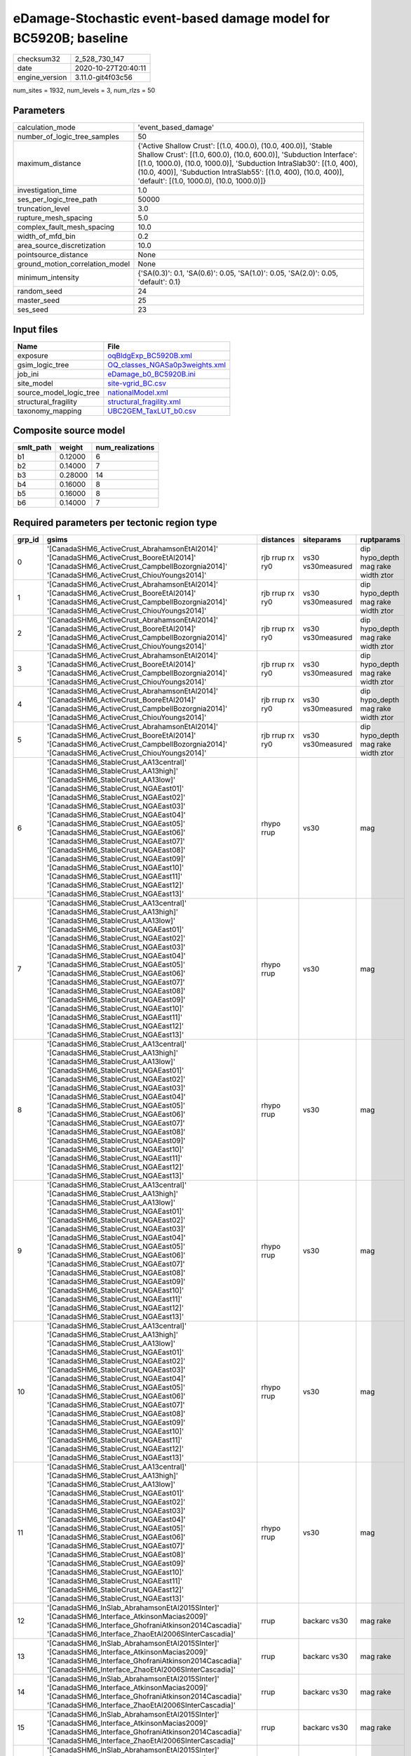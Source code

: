 eDamage-Stochastic event-based damage model for BC5920B; baseline
=================================================================

============== ===================
checksum32     2_528_730_147      
date           2020-10-27T20:40:11
engine_version 3.11.0-git4f03c56  
============== ===================

num_sites = 1932, num_levels = 3, num_rlzs = 50

Parameters
----------
=============================== =============================================================================================================================================================================================================================================================================================================================
calculation_mode                'event_based_damage'                                                                                                                                                                                                                                                                                                         
number_of_logic_tree_samples    50                                                                                                                                                                                                                                                                                                                           
maximum_distance                {'Active Shallow Crust': [(1.0, 400.0), (10.0, 400.0)], 'Stable Shallow Crust': [(1.0, 600.0), (10.0, 600.0)], 'Subduction Interface': [(1.0, 1000.0), (10.0, 1000.0)], 'Subduction IntraSlab30': [(1.0, 400), (10.0, 400)], 'Subduction IntraSlab55': [(1.0, 400), (10.0, 400)], 'default': [(1.0, 1000.0), (10.0, 1000.0)]}
investigation_time              1.0                                                                                                                                                                                                                                                                                                                          
ses_per_logic_tree_path         50000                                                                                                                                                                                                                                                                                                                        
truncation_level                3.0                                                                                                                                                                                                                                                                                                                          
rupture_mesh_spacing            5.0                                                                                                                                                                                                                                                                                                                          
complex_fault_mesh_spacing      10.0                                                                                                                                                                                                                                                                                                                         
width_of_mfd_bin                0.2                                                                                                                                                                                                                                                                                                                          
area_source_discretization      10.0                                                                                                                                                                                                                                                                                                                         
pointsource_distance            None                                                                                                                                                                                                                                                                                                                         
ground_motion_correlation_model None                                                                                                                                                                                                                                                                                                                         
minimum_intensity               {'SA(0.3)': 0.1, 'SA(0.6)': 0.05, 'SA(1.0)': 0.05, 'SA(2.0)': 0.05, 'default': 0.1}                                                                                                                                                                                                                                          
random_seed                     24                                                                                                                                                                                                                                                                                                                           
master_seed                     25                                                                                                                                                                                                                                                                                                                           
ses_seed                        23                                                                                                                                                                                                                                                                                                                           
=============================== =============================================================================================================================================================================================================================================================================================================================

Input files
-----------
======================= ==================================================================
Name                    File                                                              
======================= ==================================================================
exposure                `oqBldgExp_BC5920B.xml <oqBldgExp_BC5920B.xml>`_                  
gsim_logic_tree         `OQ_classes_NGASa0p3weights.xml <OQ_classes_NGASa0p3weights.xml>`_
job_ini                 `eDamage_b0_BC5920B.ini <eDamage_b0_BC5920B.ini>`_                
site_model              `site-vgrid_BC.csv <site-vgrid_BC.csv>`_                          
source_model_logic_tree `nationalModel.xml <nationalModel.xml>`_                          
structural_fragility    `structural_fragility.xml <structural_fragility.xml>`_            
taxonomy_mapping        `UBC2GEM_TaxLUT_b0.csv <UBC2GEM_TaxLUT_b0.csv>`_                  
======================= ==================================================================

Composite source model
----------------------
========= ======= ================
smlt_path weight  num_realizations
========= ======= ================
b1        0.12000 6               
b2        0.14000 7               
b3        0.28000 14              
b4        0.16000 8               
b5        0.16000 8               
b6        0.14000 7               
========= ======= ================

Required parameters per tectonic region type
--------------------------------------------
====== ============================================================================================================================================================================================================================================================================================================================================================================================================================================================================================================================================================================================================== =============== ================= ==================================
grp_id gsims                                                                                                                                                                                                                                                                                                                                                                                                                                                                                                                                                                                                          distances       siteparams        ruptparams                        
====== ============================================================================================================================================================================================================================================================================================================================================================================================================================================================================================================================================================================================================== =============== ================= ==================================
0      '[CanadaSHM6_ActiveCrust_AbrahamsonEtAl2014]' '[CanadaSHM6_ActiveCrust_BooreEtAl2014]' '[CanadaSHM6_ActiveCrust_CampbellBozorgnia2014]' '[CanadaSHM6_ActiveCrust_ChiouYoungs2014]'                                                                                                                                                                                                                                                                                                                                                                                                                             rjb rrup rx ry0 vs30 vs30measured dip hypo_depth mag rake width ztor
1      '[CanadaSHM6_ActiveCrust_AbrahamsonEtAl2014]' '[CanadaSHM6_ActiveCrust_BooreEtAl2014]' '[CanadaSHM6_ActiveCrust_CampbellBozorgnia2014]' '[CanadaSHM6_ActiveCrust_ChiouYoungs2014]'                                                                                                                                                                                                                                                                                                                                                                                                                             rjb rrup rx ry0 vs30 vs30measured dip hypo_depth mag rake width ztor
2      '[CanadaSHM6_ActiveCrust_AbrahamsonEtAl2014]' '[CanadaSHM6_ActiveCrust_BooreEtAl2014]' '[CanadaSHM6_ActiveCrust_CampbellBozorgnia2014]' '[CanadaSHM6_ActiveCrust_ChiouYoungs2014]'                                                                                                                                                                                                                                                                                                                                                                                                                             rjb rrup rx ry0 vs30 vs30measured dip hypo_depth mag rake width ztor
3      '[CanadaSHM6_ActiveCrust_AbrahamsonEtAl2014]' '[CanadaSHM6_ActiveCrust_BooreEtAl2014]' '[CanadaSHM6_ActiveCrust_CampbellBozorgnia2014]' '[CanadaSHM6_ActiveCrust_ChiouYoungs2014]'                                                                                                                                                                                                                                                                                                                                                                                                                             rjb rrup rx ry0 vs30 vs30measured dip hypo_depth mag rake width ztor
4      '[CanadaSHM6_ActiveCrust_AbrahamsonEtAl2014]' '[CanadaSHM6_ActiveCrust_BooreEtAl2014]' '[CanadaSHM6_ActiveCrust_CampbellBozorgnia2014]' '[CanadaSHM6_ActiveCrust_ChiouYoungs2014]'                                                                                                                                                                                                                                                                                                                                                                                                                             rjb rrup rx ry0 vs30 vs30measured dip hypo_depth mag rake width ztor
5      '[CanadaSHM6_ActiveCrust_AbrahamsonEtAl2014]' '[CanadaSHM6_ActiveCrust_BooreEtAl2014]' '[CanadaSHM6_ActiveCrust_CampbellBozorgnia2014]' '[CanadaSHM6_ActiveCrust_ChiouYoungs2014]'                                                                                                                                                                                                                                                                                                                                                                                                                             rjb rrup rx ry0 vs30 vs30measured dip hypo_depth mag rake width ztor
6      '[CanadaSHM6_StableCrust_AA13central]' '[CanadaSHM6_StableCrust_AA13high]' '[CanadaSHM6_StableCrust_AA13low]' '[CanadaSHM6_StableCrust_NGAEast01]' '[CanadaSHM6_StableCrust_NGAEast02]' '[CanadaSHM6_StableCrust_NGAEast03]' '[CanadaSHM6_StableCrust_NGAEast04]' '[CanadaSHM6_StableCrust_NGAEast05]' '[CanadaSHM6_StableCrust_NGAEast06]' '[CanadaSHM6_StableCrust_NGAEast07]' '[CanadaSHM6_StableCrust_NGAEast08]' '[CanadaSHM6_StableCrust_NGAEast09]' '[CanadaSHM6_StableCrust_NGAEast10]' '[CanadaSHM6_StableCrust_NGAEast11]' '[CanadaSHM6_StableCrust_NGAEast12]' '[CanadaSHM6_StableCrust_NGAEast13]' rhypo rrup      vs30              mag                               
7      '[CanadaSHM6_StableCrust_AA13central]' '[CanadaSHM6_StableCrust_AA13high]' '[CanadaSHM6_StableCrust_AA13low]' '[CanadaSHM6_StableCrust_NGAEast01]' '[CanadaSHM6_StableCrust_NGAEast02]' '[CanadaSHM6_StableCrust_NGAEast03]' '[CanadaSHM6_StableCrust_NGAEast04]' '[CanadaSHM6_StableCrust_NGAEast05]' '[CanadaSHM6_StableCrust_NGAEast06]' '[CanadaSHM6_StableCrust_NGAEast07]' '[CanadaSHM6_StableCrust_NGAEast08]' '[CanadaSHM6_StableCrust_NGAEast09]' '[CanadaSHM6_StableCrust_NGAEast10]' '[CanadaSHM6_StableCrust_NGAEast11]' '[CanadaSHM6_StableCrust_NGAEast12]' '[CanadaSHM6_StableCrust_NGAEast13]' rhypo rrup      vs30              mag                               
8      '[CanadaSHM6_StableCrust_AA13central]' '[CanadaSHM6_StableCrust_AA13high]' '[CanadaSHM6_StableCrust_AA13low]' '[CanadaSHM6_StableCrust_NGAEast01]' '[CanadaSHM6_StableCrust_NGAEast02]' '[CanadaSHM6_StableCrust_NGAEast03]' '[CanadaSHM6_StableCrust_NGAEast04]' '[CanadaSHM6_StableCrust_NGAEast05]' '[CanadaSHM6_StableCrust_NGAEast06]' '[CanadaSHM6_StableCrust_NGAEast07]' '[CanadaSHM6_StableCrust_NGAEast08]' '[CanadaSHM6_StableCrust_NGAEast09]' '[CanadaSHM6_StableCrust_NGAEast10]' '[CanadaSHM6_StableCrust_NGAEast11]' '[CanadaSHM6_StableCrust_NGAEast12]' '[CanadaSHM6_StableCrust_NGAEast13]' rhypo rrup      vs30              mag                               
9      '[CanadaSHM6_StableCrust_AA13central]' '[CanadaSHM6_StableCrust_AA13high]' '[CanadaSHM6_StableCrust_AA13low]' '[CanadaSHM6_StableCrust_NGAEast01]' '[CanadaSHM6_StableCrust_NGAEast02]' '[CanadaSHM6_StableCrust_NGAEast03]' '[CanadaSHM6_StableCrust_NGAEast04]' '[CanadaSHM6_StableCrust_NGAEast05]' '[CanadaSHM6_StableCrust_NGAEast06]' '[CanadaSHM6_StableCrust_NGAEast07]' '[CanadaSHM6_StableCrust_NGAEast08]' '[CanadaSHM6_StableCrust_NGAEast09]' '[CanadaSHM6_StableCrust_NGAEast10]' '[CanadaSHM6_StableCrust_NGAEast11]' '[CanadaSHM6_StableCrust_NGAEast12]' '[CanadaSHM6_StableCrust_NGAEast13]' rhypo rrup      vs30              mag                               
10     '[CanadaSHM6_StableCrust_AA13central]' '[CanadaSHM6_StableCrust_AA13high]' '[CanadaSHM6_StableCrust_AA13low]' '[CanadaSHM6_StableCrust_NGAEast01]' '[CanadaSHM6_StableCrust_NGAEast02]' '[CanadaSHM6_StableCrust_NGAEast03]' '[CanadaSHM6_StableCrust_NGAEast04]' '[CanadaSHM6_StableCrust_NGAEast05]' '[CanadaSHM6_StableCrust_NGAEast06]' '[CanadaSHM6_StableCrust_NGAEast07]' '[CanadaSHM6_StableCrust_NGAEast08]' '[CanadaSHM6_StableCrust_NGAEast09]' '[CanadaSHM6_StableCrust_NGAEast10]' '[CanadaSHM6_StableCrust_NGAEast11]' '[CanadaSHM6_StableCrust_NGAEast12]' '[CanadaSHM6_StableCrust_NGAEast13]' rhypo rrup      vs30              mag                               
11     '[CanadaSHM6_StableCrust_AA13central]' '[CanadaSHM6_StableCrust_AA13high]' '[CanadaSHM6_StableCrust_AA13low]' '[CanadaSHM6_StableCrust_NGAEast01]' '[CanadaSHM6_StableCrust_NGAEast02]' '[CanadaSHM6_StableCrust_NGAEast03]' '[CanadaSHM6_StableCrust_NGAEast04]' '[CanadaSHM6_StableCrust_NGAEast05]' '[CanadaSHM6_StableCrust_NGAEast06]' '[CanadaSHM6_StableCrust_NGAEast07]' '[CanadaSHM6_StableCrust_NGAEast08]' '[CanadaSHM6_StableCrust_NGAEast09]' '[CanadaSHM6_StableCrust_NGAEast10]' '[CanadaSHM6_StableCrust_NGAEast11]' '[CanadaSHM6_StableCrust_NGAEast12]' '[CanadaSHM6_StableCrust_NGAEast13]' rhypo rrup      vs30              mag                               
12     '[CanadaSHM6_InSlab_AbrahamsonEtAl2015SInter]' '[CanadaSHM6_Interface_AtkinsonMacias2009]' '[CanadaSHM6_Interface_GhofraniAtkinson2014Cascadia]' '[CanadaSHM6_Interface_ZhaoEtAl2006SInterCascadia]'                                                                                                                                                                                                                                                                                                                                                                                                           rrup            backarc vs30      mag rake                          
13     '[CanadaSHM6_InSlab_AbrahamsonEtAl2015SInter]' '[CanadaSHM6_Interface_AtkinsonMacias2009]' '[CanadaSHM6_Interface_GhofraniAtkinson2014Cascadia]' '[CanadaSHM6_Interface_ZhaoEtAl2006SInterCascadia]'                                                                                                                                                                                                                                                                                                                                                                                                           rrup            backarc vs30      mag rake                          
14     '[CanadaSHM6_InSlab_AbrahamsonEtAl2015SInter]' '[CanadaSHM6_Interface_AtkinsonMacias2009]' '[CanadaSHM6_Interface_GhofraniAtkinson2014Cascadia]' '[CanadaSHM6_Interface_ZhaoEtAl2006SInterCascadia]'                                                                                                                                                                                                                                                                                                                                                                                                           rrup            backarc vs30      mag rake                          
15     '[CanadaSHM6_InSlab_AbrahamsonEtAl2015SInter]' '[CanadaSHM6_Interface_AtkinsonMacias2009]' '[CanadaSHM6_Interface_GhofraniAtkinson2014Cascadia]' '[CanadaSHM6_Interface_ZhaoEtAl2006SInterCascadia]'                                                                                                                                                                                                                                                                                                                                                                                                           rrup            backarc vs30      mag rake                          
16     '[CanadaSHM6_InSlab_AbrahamsonEtAl2015SInter]' '[CanadaSHM6_Interface_AtkinsonMacias2009]' '[CanadaSHM6_Interface_GhofraniAtkinson2014Cascadia]' '[CanadaSHM6_Interface_ZhaoEtAl2006SInterCascadia]'                                                                                                                                                                                                                                                                                                                                                                                                           rrup            backarc vs30      mag rake                          
17     '[CanadaSHM6_InSlab_AbrahamsonEtAl2015SInter]' '[CanadaSHM6_Interface_AtkinsonMacias2009]' '[CanadaSHM6_Interface_GhofraniAtkinson2014Cascadia]' '[CanadaSHM6_Interface_ZhaoEtAl2006SInterCascadia]'                                                                                                                                                                                                                                                                                                                                                                                                           rrup            backarc vs30      mag rake                          
18     '[CanadaSHM6_InSlab_AbrahamsonEtAl2015SSlab30]' '[CanadaSHM6_InSlab_AtkinsonBoore2003SSlabCascadia30]' '[CanadaSHM6_InSlab_GarciaEtAl2005SSlab30]' '[CanadaSHM6_InSlab_ZhaoEtAl2006SSlabCascadia30]'                                                                                                                                                                                                                                                                                                                                                                                                           rhypo rrup      backarc vs30      hypo_depth mag                    
19     '[CanadaSHM6_InSlab_AbrahamsonEtAl2015SSlab30]' '[CanadaSHM6_InSlab_AtkinsonBoore2003SSlabCascadia30]' '[CanadaSHM6_InSlab_GarciaEtAl2005SSlab30]' '[CanadaSHM6_InSlab_ZhaoEtAl2006SSlabCascadia30]'                                                                                                                                                                                                                                                                                                                                                                                                           rhypo rrup      backarc vs30      hypo_depth mag                    
20     '[CanadaSHM6_InSlab_AbrahamsonEtAl2015SSlab30]' '[CanadaSHM6_InSlab_AtkinsonBoore2003SSlabCascadia30]' '[CanadaSHM6_InSlab_GarciaEtAl2005SSlab30]' '[CanadaSHM6_InSlab_ZhaoEtAl2006SSlabCascadia30]'                                                                                                                                                                                                                                                                                                                                                                                                           rhypo rrup      backarc vs30      hypo_depth mag                    
21     '[CanadaSHM6_InSlab_AbrahamsonEtAl2015SSlab30]' '[CanadaSHM6_InSlab_AtkinsonBoore2003SSlabCascadia30]' '[CanadaSHM6_InSlab_GarciaEtAl2005SSlab30]' '[CanadaSHM6_InSlab_ZhaoEtAl2006SSlabCascadia30]'                                                                                                                                                                                                                                                                                                                                                                                                           rhypo rrup      backarc vs30      hypo_depth mag                    
22     '[CanadaSHM6_InSlab_AbrahamsonEtAl2015SSlab30]' '[CanadaSHM6_InSlab_AtkinsonBoore2003SSlabCascadia30]' '[CanadaSHM6_InSlab_GarciaEtAl2005SSlab30]' '[CanadaSHM6_InSlab_ZhaoEtAl2006SSlabCascadia30]'                                                                                                                                                                                                                                                                                                                                                                                                           rhypo rrup      backarc vs30      hypo_depth mag                    
23     '[CanadaSHM6_InSlab_AbrahamsonEtAl2015SSlab30]' '[CanadaSHM6_InSlab_AtkinsonBoore2003SSlabCascadia30]' '[CanadaSHM6_InSlab_GarciaEtAl2005SSlab30]' '[CanadaSHM6_InSlab_ZhaoEtAl2006SSlabCascadia30]'                                                                                                                                                                                                                                                                                                                                                                                                           rhypo rrup      backarc vs30      hypo_depth mag                    
24     '[CanadaSHM6_InSlab_AbrahamsonEtAl2015SSlab55]' '[CanadaSHM6_InSlab_AtkinsonBoore2003SSlabCascadia55]' '[CanadaSHM6_InSlab_GarciaEtAl2005SSlab55]' '[CanadaSHM6_InSlab_ZhaoEtAl2006SSlabCascadia55]'                                                                                                                                                                                                                                                                                                                                                                                                           rhypo rrup      backarc vs30      hypo_depth mag                    
25     '[CanadaSHM6_InSlab_AbrahamsonEtAl2015SSlab55]' '[CanadaSHM6_InSlab_AtkinsonBoore2003SSlabCascadia55]' '[CanadaSHM6_InSlab_GarciaEtAl2005SSlab55]' '[CanadaSHM6_InSlab_ZhaoEtAl2006SSlabCascadia55]'                                                                                                                                                                                                                                                                                                                                                                                                           rhypo rrup      backarc vs30      hypo_depth mag                    
26     '[CanadaSHM6_InSlab_AbrahamsonEtAl2015SSlab55]' '[CanadaSHM6_InSlab_AtkinsonBoore2003SSlabCascadia55]' '[CanadaSHM6_InSlab_GarciaEtAl2005SSlab55]' '[CanadaSHM6_InSlab_ZhaoEtAl2006SSlabCascadia55]'                                                                                                                                                                                                                                                                                                                                                                                                           rhypo rrup      backarc vs30      hypo_depth mag                    
27     '[CanadaSHM6_InSlab_AbrahamsonEtAl2015SSlab55]' '[CanadaSHM6_InSlab_AtkinsonBoore2003SSlabCascadia55]' '[CanadaSHM6_InSlab_GarciaEtAl2005SSlab55]' '[CanadaSHM6_InSlab_ZhaoEtAl2006SSlabCascadia55]'                                                                                                                                                                                                                                                                                                                                                                                                           rhypo rrup      backarc vs30      hypo_depth mag                    
28     '[CanadaSHM6_InSlab_AbrahamsonEtAl2015SSlab55]' '[CanadaSHM6_InSlab_AtkinsonBoore2003SSlabCascadia55]' '[CanadaSHM6_InSlab_GarciaEtAl2005SSlab55]' '[CanadaSHM6_InSlab_ZhaoEtAl2006SSlabCascadia55]'                                                                                                                                                                                                                                                                                                                                                                                                           rhypo rrup      backarc vs30      hypo_depth mag                    
29     '[CanadaSHM6_InSlab_AbrahamsonEtAl2015SSlab55]' '[CanadaSHM6_InSlab_AtkinsonBoore2003SSlabCascadia55]' '[CanadaSHM6_InSlab_GarciaEtAl2005SSlab55]' '[CanadaSHM6_InSlab_ZhaoEtAl2006SSlabCascadia55]'                                                                                                                                                                                                                                                                                                                                                                                                           rhypo rrup      backarc vs30      hypo_depth mag                    
====== ============================================================================================================================================================================================================================================================================================================================================================================================================================================================================================================================================================================================================== =============== ================= ==================================

Exposure model
--------------
=========== ======
#assets     22_209
#taxonomies 788   
=========== ======

============= ======= ======= === === ========= ==========
taxonomy      mean    stddev  min max num_sites num_assets
RES3A-W1-LC   1.59916 0.49913 1   3   474       758       
RES1-W1-LC    1.67769 0.59005 1   4   1_421     2_384     
RES1-W1-MC    1.68892 0.77178 1   5   1_318     2_226     
COM3-C3L-LC   1.00000 0.0     1   1   178       178       
RES1-W4-MC    1.44332 0.49706 1   2   891       1_286     
COM4-S1L-PC   1.00000 0.0     1   1   46        46        
COM7-W3-LC    1.00000 0.0     1   1   6         6         
RES3A-W4-LC   1.00000 0.0     1   1   157       157       
RES1-URML-PC  1.00403 0.06350 1   2   248       249       
RES1-W4-LC    1.00000 0.0     1   1   660       660       
IND6-C2M-LC   1.00000 NaN     1   1   1         1         
IND6-C3M-LC   1.00000 0.0     1   1   14        14        
COM4-RM2L-LC  1.00000 0.0     1   1   3         3         
COM4-S5L-LC   1.00000 0.0     1   1   153       153       
COM7-RM2L-LC  1.00000 0.0     1   1   2         2         
COM7-W3-MC    1.00000 0.0     1   1   18        18        
RES3A-W1-MC   1.49896 0.57418 1   3   481       721       
RES3A-W4-PC   1.00000 0.0     1   1   206       206       
RES1-W4-PC    1.03089 0.17313 1   2   874       901       
IND6-RM1L-LC  1.00000 0.0     1   1   16        16        
COM4-RM1L-LC  1.00000 0.0     1   1   115       115       
RES1-URML-LC  1.00000 0.0     1   1   367       367       
RES3B-URML-LC 1.00000 0.0     1   1   102       102       
COM4-RM1L-MC  1.21402 0.41090 1   2   271       329       
EDU1-W2-PC    1.00000 0.0     1   1   50        50        
IND6-C3L-LC   1.00000 0.0     1   1   54        54        
EDU1-C3L-LC   1.00000 0.0     1   1   4         4         
COM3-C3L-PC   1.00917 0.09578 1   2   109       110       
RES3C-RM1L-PC 1.00000 0.0     1   1   46        46        
RES3A-W4-MC   1.28182 0.45091 1   2   220       282       
COM4-S4L-PC   1.00000 0.0     1   1   45        45        
RES3A-W2-PC   1.00000 0.0     1   1   44        44        
IND6-S1L-LC   1.00000 0.0     1   1   6         6         
IND6-S1L-PC   1.00000 0.0     1   1   9         9         
IND1-C3L-PC   1.00000 0.0     1   1   11        11        
REL1-W2-LC    1.00000 0.0     1   1   33        33        
COM3-C2L-LC   1.00000 0.0     1   1   36        36        
COM4-C1L-MC   1.04918 0.21804 1   2   61        64        
COM4-C2L-LC   1.00000 0.0     1   1   24        24        
IND1-C2L-MC   1.06452 0.24973 1   2   31        33        
COM2-PC2L-LC  1.00000 0.0     1   1   13        13        
IND1-W3-PC    1.03448 0.18570 1   2   29        30        
COM2-URML-PC  1.00000 0.0     1   1   3         3         
COM4-C1L-LC   1.00000 0.0     1   1   42        42        
COM4-C2L-PC   1.00000 0.0     1   1   38        38        
COM2-PC1-LC   1.00000 0.0     1   1   29        29        
RES3A-URML-LC 1.00000 0.0     1   1   78        78        
RES3C-URML-LC 1.00000 0.0     1   1   28        28        
RES3C-W2-MC   1.27885 0.45060 1   2   104       133       
RES3B-W1-LC   1.09756 0.30041 1   2   41        45        
RES3B-W2-MC   1.28000 0.45126 1   2   100       128       
IND4-C2L-MC   1.00000 0.0     1   1   6         6         
COM4-C1L-PC   1.00000 0.0     1   1   37        37        
RES3A-W2-LC   1.00000 0.0     1   1   33        33        
COM3-RM2L-PC  1.00000 0.0     1   1   5         5         
RES3C-W4-MC   1.25316 0.43760 1   2   79        99        
RES3B-W2-LC   1.00000 0.0     1   1   51        51        
COM4-C3L-LC   1.00000 0.0     1   1   38        38        
COM4-RM1L-PC  1.01036 0.10153 1   2   193       195       
RES3B-RM1L-MC 1.00000 0.0     1   1   31        31        
IND4-RM1L-MC  1.00000 0.0     1   1   4         4         
COM4-PC1-PC   1.00000 0.0     1   1   28        28        
IND1-RM1L-MC  1.06452 0.24973 1   2   31        33        
RES3C-W4-LC   1.00000 0.0     1   1   40        40        
RES3B-W2-PC   1.00000 0.0     1   1   48        48        
IND6-URML-PC  1.00000 0.0     1   1   5         5         
AGR1-W3-PC    1.00000 0.0     1   1   50        50        
COM3-C3M-PC   1.00000 0.0     1   1   6         6         
COM3-RM1L-LC  1.00000 0.0     1   1   43        43        
RES3C-RM1L-LC 1.00000 0.0     1   1   56        56        
RES3C-RM1L-MC 1.23596 0.42700 1   2   89        110       
RES3C-W1-MC   1.17188 0.38025 1   2   64        75        
RES3C-W4-PC   1.00000 0.0     1   1   34        34        
COM2-S1L-LC   1.00000 0.0     1   1   28        28        
IND2-S1L-MC   1.00000 0.0     1   1   8         8         
COM4-S1L-MC   1.01818 0.13484 1   2   55        56        
RES3D-W2-MC   1.69903 0.71174 1   4   103       175       
IND2-URML-LC  1.00000 0.0     1   1   7         7         
COM4-URML-LC  1.00000 0.0     1   1   60        60        
COM3-URML-LC  1.00000 0.0     1   1   141       141       
RES3C-W1-LC   1.20690 0.40862 1   2   58        70        
COM4-S2L-LC   1.00000 0.0     1   1   28        28        
COM1-RM1L-PC  1.01111 0.10541 1   2   90        91        
RES3D-RM1L-PC 1.00000 0.0     1   1   32        32        
AGR1-W3-MC    1.07692 0.26995 1   2   39        42        
COM2-S3-LC    1.00000 0.0     1   1   5         5         
RES3B-URML-PC 1.00000 0.0     1   1   40        40        
RES3C-W2-PC   1.00000 0.0     1   1   60        60        
COM1-RM1L-LC  1.00000 0.0     1   1   46        46        
COM4-W3-MC    1.06618 0.24951 1   2   136       145       
COM2-S3-MC    1.00000 0.0     1   1   14        14        
RES3A-URML-PC 1.00000 0.0     1   1   26        26        
COM1-RM1L-MC  1.13830 0.34706 1   2   94        107       
RES3A-W2-MC   1.09639 0.29691 1   2   83        91        
EDU1-S4L-MC   1.00000 0.0     1   1   3         3         
EDU1-W2-LC    1.00000 0.0     1   1   24        24        
COM4-W3-LC    1.00000 0.0     1   1   69        69        
COM7-RM1L-PC  1.00000 0.0     1   1   13        13        
COM1-S4L-MC   1.08824 0.28790 1   2   34        37        
EDU1-S5L-PC   1.00000 0.0     1   1   2         2         
RES3D-URML-LC 1.00000 0.0     1   1   7         7         
COM3-URML-PC  1.00000 0.0     1   1   77        77        
COM4-S2L-PC   1.00000 0.0     1   1   40        40        
RES1-W1-PC    1.00000 0.0     1   1   88        88        
COM4-W3-PC    1.00000 0.0     1   1   107       107       
IND6-C3L-PC   1.00000 0.0     1   1   27        27        
COM3-RM1L-PC  1.01124 0.10600 1   2   89        90        
COM3-W3-PC    1.00000 0.0     1   1   66        66        
RES3D-W2-PC   1.00000 0.0     1   1   83        83        
RES3E-W2-PC   1.00000 0.0     1   1   38        38        
COM3-S4L-PC   1.00000 0.0     1   1   9         9         
RES3D-W4-PC   1.00000 0.0     1   1   52        52        
RES3D-W2-LC   1.43158 0.64664 1   3   95        136       
COM2-S2L-LC   1.00000 0.0     1   1   23        23        
COM2-PC2L-PC  1.00000 0.0     1   1   14        14        
COM2-S2L-PC   1.00000 0.0     1   1   24        24        
COM2-W3-MC    1.16667 0.38925 1   2   12        14        
IND6-RM1L-MC  1.10606 0.31027 1   2   66        73        
COM2-C2L-MC   1.03125 0.17678 1   2   32        33        
COM2-S1L-MC   1.10169 0.30484 1   2   59        65        
COM3-C2L-MC   1.09890 0.30018 1   2   91        100       
COM3-RM1L-MC  1.10227 0.30474 1   2   88        97        
COM4-S1M-LC   1.00000 0.0     1   1   9         9         
COM3-W3-MC    1.07576 0.26664 1   2   66        71        
COM3-C2L-PC   1.01408 0.11868 1   2   71        72        
COM1-S1L-MC   1.00000 0.0     1   1   7         7         
COM1-S5L-PC   1.00000 0.0     1   1   30        30        
COM1-URML-LC  1.00000 0.0     1   1   40        40        
COM1-W3-MC    1.03774 0.19238 1   2   53        55        
RES3D-C1L-LC  1.00000 0.0     1   1   3         3         
RES3E-MH-MC   1.00000 0.0     1   1   3         3         
RES3F-W2-MC   1.22500 0.47972 1   3   40        49        
COM4-MH-MC    1.00000 0.0     1   1   4         4         
COM4-PC1-LC   1.00000 0.0     1   1   26        26        
COM4-S4L-LC   1.00000 0.0     1   1   17        17        
COM4-S5L-PC   1.00000 0.0     1   1   82        82        
COM7-URML-LC  1.00000 0.0     1   1   19        19        
IND6-C2L-PC   1.00000 0.0     1   1   16        16        
EDU1-PC1-MC   1.00000 0.0     1   1   2         2         
REL1-W2-MC    1.09091 0.28968 1   2   66        72        
COM1-S4L-PC   1.00000 0.0     1   1   40        40        
RES3E-C3M-PC  1.00000 NaN     1   1   1         1         
RES3E-W2-MC   1.23810 0.43108 1   2   42        52        
COM1-RM1M-MC  1.00000 0.0     1   1   9         9         
COM1-S5L-LC   1.00000 0.0     1   1   52        52        
COM1-URML-PC  1.00000 0.0     1   1   21        21        
COM1-W3-PC    1.00000 0.0     1   1   39        39        
RES3D-RM1L-MC 1.05714 0.23550 1   2   35        37        
RES3D-W4-LC   1.00000 0.0     1   1   46        46        
RES4-W3-LC    1.06250 0.24593 1   2   32        34        
COM4-RM2L-MC  1.14286 0.37796 1   2   7         8         
COM4-S3-LC    1.00000 0.0     1   1   13        13        
COM7-S3-LC    1.00000 NaN     1   1   1         1         
COM7-W3-PC    1.00000 0.0     1   1   9         9         
IND2-RM1L-MC  1.00000 0.0     1   1   22        22        
REL1-W2-PC    1.00000 0.0     1   1   62        62        
RES4-URMM-LC  1.00000 0.0     1   1   8         8         
RES3F-URMM-LC 1.00000 0.0     1   1   11        11        
COM4-C2M-MC   1.00000 0.0     1   1   17        17        
COM4-S2L-MC   1.04651 0.21308 1   2   43        45        
COM4-URMM-LC  1.00000 0.0     1   1   13        13        
COM7-RM1L-MC  1.21053 0.41885 1   2   19        23        
COM5-S4L-PC   1.00000 0.0     1   1   3         3         
COM2-W3-PC    1.00000 0.0     1   1   28        28        
COM1-PC2L-PC  1.00000 0.0     1   1   5         5         
COM3-W3-LC    1.00000 0.0     1   1   46        46        
COM2-W3-LC    1.00000 0.0     1   1   13        13        
COM1-S1M-PC   1.00000 NaN     1   1   1         1         
COM1-S2L-LC   1.00000 0.0     1   1   3         3         
RES3D-C1M-PC  1.00000 0.0     1   1   4         4         
RES3D-C3L-LC  1.00000 0.0     1   1   2         2         
RES3D-C3L-PC  1.00000 0.0     1   1   4         4         
RES3D-W4-MC   1.19718 0.40070 1   2   71        85        
COM4-C2H-PC   1.00000 0.0     1   1   12        12        
COM4-C2M-LC   1.00000 0.0     1   1   10        10        
COM4-S1L-LC   1.00000 0.0     1   1   28        28        
COM4-S4L-MC   1.05882 0.23764 1   2   51        54        
IND1-S1L-PC   1.00000 0.0     1   1   3         3         
IND1-W3-LC    1.00000 0.0     1   1   10        10        
REL1-C3L-LC   1.00000 0.0     1   1   16        16        
RES3E-W2-LC   1.14634 0.35784 1   2   41        47        
RES3D-RM1L-LC 1.00000 0.0     1   1   18        18        
COM1-C2L-LC   1.00000 0.0     1   1   17        17        
RES3B-W1-MC   1.17460 0.38268 1   2   63        74        
RES3D-S4L-LC  1.00000 0.0     1   1   5         5         
RES3B-W4-LC   1.00000 0.0     1   1   27        27        
RES3C-S5L-PC  1.00000 NaN     1   1   1         1         
RES3C-URMM-PC 1.00000 0.0     1   1   4         4         
RES3F-W2-PC   1.00000 0.0     1   1   31        31        
RES3B-RM1L-PC 1.05882 0.24254 1   2   17        18        
RES3C-W2-LC   1.00000 0.0     1   1   47        47        
RES3D-C2L-LC  1.00000 0.0     1   1   5         5         
IND2-W3-PC    1.00000 0.0     1   1   5         5         
RES3F-C1H-LC  1.00000 NaN     1   1   1         1         
RES3F-W2-LC   1.19355 0.40161 1   2   31        37        
RES3E-RM1L-PC 1.00000 0.0     1   1   2         2         
RES3E-W4-MC   1.00000 0.0     1   1   13        13        
COM7-S4L-MC   1.00000 0.0     1   1   10        10        
RES3D-C2L-PC  1.00000 0.0     1   1   4         4         
RES3F-C2H-LC  1.00000 0.0     1   1   8         8         
RES3F-URMM-PC 1.00000 0.0     1   1   6         6         
RES3F-W4-LC   1.00000 0.0     1   1   5         5         
COM7-S5L-LC   1.00000 0.0     1   1   13        13        
RES3F-C1M-LC  1.00000 0.0     1   1   2         2         
RES3D-URMM-LC 1.00000 0.0     1   1   9         9         
COM4-PC1-MC   1.14583 0.35667 1   2   48        55        
COM2-C3M-LC   1.00000 0.0     1   1   12        12        
COM2-PC2L-MC  1.09524 0.30079 1   2   21        23        
COM1-C3M-LC   1.00000 0.0     1   1   8         8         
COM1-PC2L-MC  1.00000 0.0     1   1   9         9         
COM1-RM2L-LC  1.00000 0.0     1   1   3         3         
RES3D-S4M-PC  1.00000 0.0     1   1   2         2         
RES4-C2M-PC   1.00000 0.0     1   1   3         3         
COM3-PC1-MC   1.00000 0.0     1   1   4         4         
COM3-S4L-LC   1.00000 0.0     1   1   6         6         
COM2-C2L-LC   1.00000 0.0     1   1   12        12        
COM2-C3H-LC   1.00000 0.0     1   1   9         9         
COM2-PC1-MC   1.12821 0.33869 1   2   39        44        
COM2-S4L-LC   1.00000 NaN     1   1   1         1         
COM1-C2L-PC   1.00000 0.0     1   1   28        28        
COM1-PC1-MC   1.10526 0.31530 1   2   19        21        
RES3B-W4-PC   1.07407 0.26688 1   2   27        29        
GOV1-C2L-MC   1.00000 0.0     1   1   6         6         
GOV1-RM1L-MC  1.08333 0.28868 1   2   12        13        
IND2-PC1-PC   1.00000 0.0     1   1   9         9         
REL1-RM1L-LC  1.00000 0.0     1   1   14        14        
IND6-C2L-MC   1.03448 0.18570 1   2   29        30        
IND3-C2L-PC   1.00000 0.0     1   1   14        14        
REL1-URML-LC  1.00000 0.0     1   1   8         8         
COM3-RM1M-MC  1.00000 0.0     1   1   8         8         
COM2-S1L-PC   1.00000 0.0     1   1   42        42        
COM2-S2L-MC   1.05263 0.22942 1   2   19        20        
COM1-C3L-LC   1.00000 0.0     1   1   41        41        
RES3B-W4-MC   1.16364 0.37335 1   2   55        64        
GOV1-C3L-LC   1.00000 0.0     1   1   12        12        
COM4-C1M-PC   1.00000 0.0     1   1   4         4         
IND2-S2L-MC   1.00000 0.0     1   1   7         7         
IND1-URML-LC  1.00000 0.0     1   1   15        15        
IND2-PC1-MC   1.00000 0.0     1   1   15        15        
COM4-C2L-MC   1.04082 0.19991 1   2   49        51        
RES3F-S4M-LC  1.00000 NaN     1   1   1         1         
COM1-S2L-MC   1.00000 0.0     1   1   10        10        
IND1-W3-MC    1.06452 0.24973 1   2   31        33        
COM4-PC2L-PC  1.00000 0.0     1   1   5         5         
RES3A-RM1L-PC 1.00000 0.0     1   1   6         6         
IND6-C2L-LC   1.00000 0.0     1   1   14        14        
EDU1-C2L-LC   1.00000 0.0     1   1   2         2         
COM2-C2L-PC   1.00000 0.0     1   1   23        23        
RES3E-S4L-PC  1.00000 NaN     1   1   1         1         
COM1-MH-PC    1.00000 NaN     1   1   1         1         
COM6-W3-PC    1.00000 0.0     1   1   2         2         
RES6-W3-LC    1.14286 0.37796 1   2   7         8         
RES3D-S1L-PC  1.00000 NaN     1   1   1         1         
RES3F-C2H-MC  1.09091 0.30151 1   2   11        12        
REL1-RM1L-PC  1.00000 0.0     1   1   28        28        
COM4-MH-LC    1.00000 0.0     1   1   3         3         
COM1-S2L-PC   1.00000 0.0     1   1   6         6         
RES3D-URML-PC 1.00000 0.0     1   1   7         7         
COM2-URML-LC  1.00000 0.0     1   1   6         6         
COM4-PC2L-MC  1.00000 0.0     1   1   11        11        
RES3E-C2H-LC  1.00000 0.0     1   1   2         2         
RES3F-RM1M-MC 1.00000 NaN     1   1   1         1         
RES3E-S2H-MC  1.00000 NaN     1   1   1         1         
RES3D-C1M-LC  1.00000 0.0     1   1   3         3         
RES3D-C2M-LC  1.00000 0.0     1   1   5         5         
COM1-W3-LC    1.00000 0.0     1   1   24        24        
RES3E-C2M-MC  1.00000 0.0     1   1   4         4         
RES3C-C2L-MC  1.00000 0.0     1   1   13        13        
RES3C-C2M-MC  1.00000 0.0     1   1   6         6         
RES3C-URMM-LC 1.00000 0.0     1   1   12        12        
RES3D-C2L-MC  1.00000 0.0     1   1   7         7         
COM2-PC1-PC   1.00000 0.0     1   1   35        35        
EDU1-W2-MC    1.10000 0.30305 1   2   50        55        
COM1-S1L-PC   1.10000 0.31623 1   2   10        11        
COM1-URMM-LC  1.00000 NaN     1   1   1         1         
RES3F-C2M-LC  1.00000 0.0     1   1   5         5         
RES3D-C1M-MC  1.00000 0.0     1   1   2         2         
COM4-C2H-MC   1.00000 0.0     1   1   16        16        
COM4-S4M-PC   1.00000 0.0     1   1   3         3         
COM4-URML-PC  1.00000 0.0     1   1   42        42        
IND2-C2L-LC   1.00000 0.0     1   1   4         4         
RES3D-URMM-PC 1.00000 0.0     1   1   5         5         
RES3C-C2L-LC  1.00000 0.0     1   1   5         5         
RES3E-W4-PC   1.00000 0.0     1   1   6         6         
RES3F-C2M-MC  1.00000 0.0     1   1   2         2         
RES4-RM1L-MC  1.00000 0.0     1   1   15        15        
COM7-S4L-PC   1.00000 0.0     1   1   7         7         
IND3-RM1L-PC  1.00000 0.0     1   1   5         5         
COM4-RM1M-LC  1.00000 0.0     1   1   5         5         
EDU1-C2L-PC   1.00000 NaN     1   1   1         1         
COM7-S5M-PC   1.00000 NaN     1   1   1         1         
RES4-URMM-PC  1.00000 0.0     1   1   3         3         
RES4-W3-PC    1.04651 0.21308 1   2   43        45        
RES3C-URML-PC 1.00000 0.0     1   1   9         9         
RES3C-C3L-PC  1.00000 0.0     1   1   2         2         
COM4-C3L-PC   1.00000 0.0     1   1   23        23        
RES3B-RM1L-LC 1.00000 0.0     1   1   15        15        
RES6-W4-PC    1.00000 0.0     1   1   5         5         
COM4-C2M-PC   1.00000 0.0     1   1   8         8         
COM4-MH-PC    1.00000 0.0     1   1   3         3         
IND6-RM1L-PC  1.00000 0.0     1   1   37        37        
COM7-S4L-LC   1.00000 0.0     1   1   6         6         
IND2-RM2L-PC  1.00000 0.0     1   1   2         2         
COM4-S3-PC    1.00000 0.0     1   1   14        14        
RES6-C2M-LC   1.00000 NaN     1   1   1         1         
IND1-RM1L-PC  1.00000 0.0     1   1   26        26        
RES3C-RM1M-PC 1.00000 NaN     1   1   1         1         
RES3E-MH-PC   1.00000 0.0     1   1   2         2         
RES6-C2H-PC   1.00000 NaN     1   1   1         1         
RES3D-C2M-PC  1.00000 0.0     1   1   6         6         
COM1-S3-MC    1.00000 0.0     1   1   4         4         
RES6-W3-PC    1.00000 NaN     1   1   1         1         
COM4-C2H-LC   1.00000 0.0     1   1   6         6         
COM5-S1L-LC   1.00000 0.0     1   1   2         2         
COM5-RM1L-MC  1.00000 0.0     1   1   3         3         
COM7-C1L-MC   1.00000 0.0     1   1   2         2         
COM7-RM1L-LC  1.00000 0.0     1   1   12        12        
RES3D-C3M-PC  1.00000 0.0     1   1   3         3         
COM7-S1M-MC   1.00000 0.0     1   1   2         2         
RES3C-C2L-PC  1.00000 0.0     1   1   7         7         
RES3E-W4-LC   1.00000 0.0     1   1   6         6         
COM4-S5M-LC   1.00000 0.0     1   1   12        12        
IND6-W3-LC    1.00000 0.0     1   1   8         8         
COM4-URMM-PC  1.00000 0.0     1   1   11        11        
COM2-C3M-PC   1.00000 0.0     1   1   6         6         
COM2-PC2M-PC  1.00000 NaN     1   1   1         1         
COM2-C2M-MC   1.00000 0.0     1   1   3         3         
RES3F-C2H-PC  1.00000 0.0     1   1   8         8         
EDU1-C3L-PC   1.00000 0.0     1   1   2         2         
RES3F-C2M-PC  1.00000 NaN     1   1   1         1         
RES3D-S2M-LC  1.00000 NaN     1   1   1         1         
EDU2-W3-MC    1.16667 0.40825 1   2   6         7         
EDU2-MH-PC    1.00000 NaN     1   1   1         1         
EDU2-S4M-PC   1.00000 NaN     1   1   1         1         
GOV1-S4M-PC   1.00000 0.0     1   1   2         2         
COM5-S4L-MC   1.00000 0.0     1   1   7         7         
COM5-S5L-LC   1.00000 0.0     1   1   4         4         
COM3-C3M-LC   1.00000 0.0     1   1   10        10        
COM3-MH-MC    1.00000 NaN     1   1   1         1         
COM5-RM1L-LC  1.00000 0.0     1   1   2         2         
COM1-S4L-LC   1.00000 0.0     1   1   21        21        
COM1-S4M-MC   1.00000 NaN     1   1   1         1         
GOV1-W2-MC    1.05000 0.22361 1   2   20        21        
IND3-URML-LC  1.00000 0.0     1   1   12        12        
GOV1-RM1L-LC  1.00000 0.0     1   1   5         5         
COM4-RM2L-PC  1.00000 0.0     1   1   7         7         
GOV1-W2-LC    1.00000 0.0     1   1   8         8         
RES3C-RM1M-MC 1.00000 0.0     1   1   8         8         
COM3-RM2L-MC  1.00000 0.0     1   1   7         7         
GOV2-W2-MC    1.00000 0.0     1   1   5         5         
GOV2-W2-PC    1.00000 0.0     1   1   5         5         
GOV1-RM1M-PC  1.00000 0.0     1   1   4         4         
RES3C-C1L-LC  1.00000 0.0     1   1   4         4         
COM2-C2M-PC   1.00000 0.0     1   1   3         3         
EDU1-S5L-LC   1.00000 0.0     1   1   4         4         
IND2-S4L-MC   1.00000 0.0     1   1   2         2         
EDU1-MH-LC    1.00000 0.0     1   1   9         9         
RES3E-C1H-MC  1.00000 NaN     1   1   1         1         
COM3-RM1M-LC  1.00000 0.0     1   1   5         5         
COM2-C3L-LC   1.00000 0.0     1   1   2         2         
COM3-S4L-MC   1.08333 0.28868 1   2   12        13        
COM1-RM2L-MC  1.00000 0.0     1   1   3         3         
COM4-S3-MC    1.06667 0.25371 1   2   30        32        
COM4-S1M-PC   1.00000 0.0     1   1   11        11        
COM1-C2L-MC   1.00000 0.0     1   1   23        23        
COM5-C2L-MC   1.00000 0.0     1   1   3         3         
COM4-S1M-MC   1.08333 0.28868 1   2   12        13        
COM4-S2M-PC   1.00000 0.0     1   1   7         7         
REL1-RM1L-MC  1.02941 0.17150 1   2   34        35        
EDU1-RM1L-MC  1.00000 0.0     1   1   2         2         
RES3E-RM1L-LC 1.00000 0.0     1   1   2         2         
RES3D-C2M-MC  1.00000 0.0     1   1   8         8         
RES3E-S4L-LC  1.00000 0.0     1   1   2         2         
RES3D-C3M-LC  1.00000 0.0     1   1   2         2         
RES3C-C3M-LC  1.00000 0.0     1   1   6         6         
RES3E-RM1L-MC 1.00000 0.0     1   1   4         4         
IND6-C1M-LC   1.00000 NaN     1   1   1         1         
RES3F-W4-MC   1.00000 0.0     1   1   4         4         
RES3F-RM1L-LC 1.00000 NaN     1   1   1         1         
COM1-S4M-PC   1.00000 0.0     1   1   4         4         
COM4-S1H-LC   1.00000 NaN     1   1   1         1         
COM1-S1L-LC   1.00000 0.0     1   1   7         7         
RES3E-URML-LC 1.00000 NaN     1   1   1         1         
COM1-C1L-LC   1.00000 0.0     1   1   2         2         
IND1-C2L-LC   1.00000 0.0     1   1   20        20        
IND1-C2L-PC   1.00000 0.0     1   1   38        38        
IND3-C2L-MC   1.00000 0.0     1   1   9         9         
IND3-C2L-LC   1.00000 0.0     1   1   4         4         
COM2-C3L-PC   1.00000 0.0     1   1   3         3         
IND1-URML-PC  1.00000 0.0     1   1   11        11        
IND3-URMM-PC  1.00000 NaN     1   1   1         1         
IND3-W3-PC    1.00000 NaN     1   1   1         1         
IND2-S1L-PC   1.00000 0.0     1   1   5         5         
IND6-URML-LC  1.00000 0.0     1   1   8         8         
REL1-RM1M-LC  1.00000 0.0     1   1   4         4         
RES2-MH-PC    1.08362 0.27731 1   2   287       311       
RES2-MH-LC    1.00000 0.0     1   1   178       178       
RES2-MH-MC    1.26408 0.44162 1   2   284       359       
RES3C-C1M-LC  1.00000 NaN     1   1   1         1         
RES3E-C2H-MC  1.00000 0.0     1   1   5         5         
RES3B-C2L-MC  1.00000 0.0     1   1   7         7         
AGR1-URMM-PC  1.00000 NaN     1   1   1         1         
IND6-S4L-LC   1.00000 NaN     1   1   1         1         
RES3B-C2L-LC  1.00000 NaN     1   1   1         1         
RES3C-C2M-LC  1.00000 NaN     1   1   1         1         
RES3C-S1M-MC  1.00000 NaN     1   1   1         1         
RES3C-S4L-LC  1.00000 0.0     1   1   4         4         
COM2-C2M-LC   1.00000 0.0     1   1   6         6         
REL1-C2L-MC   1.00000 0.0     1   1   6         6         
COM4-RM1M-MC  1.00000 0.0     1   1   6         6         
COM2-URMM-LC  1.00000 0.0     1   1   4         4         
RES3C-C1L-MC  1.00000 0.0     1   1   11        11        
REL1-C2L-LC   1.00000 NaN     1   1   1         1         
AGR1-W3-LC    1.00000 0.0     1   1   18        18        
COM3-RM2M-PC  1.00000 0.0     1   1   2         2         
COM2-C1L-PC   1.00000 NaN     1   1   1         1         
GOV1-W2-PC    1.00000 0.0     1   1   18        18        
IND6-W3-MC    1.00000 0.0     1   1   16        16        
COM7-S5L-PC   1.00000 0.0     1   1   5         5         
IND1-S1L-LC   1.00000 0.0     1   1   2         2         
IND2-RM1L-LC  1.00000 0.0     1   1   4         4         
COM3-PC1-LC   1.00000 0.0     1   1   5         5         
COM3-S1L-PC   1.00000 0.0     1   1   3         3         
COM1-PC1-PC   1.00000 0.0     1   1   17        17        
IND1-RM1L-LC  1.00000 0.0     1   1   16        16        
IND4-RM1L-LC  1.00000 0.0     1   1   3         3         
IND2-RM1L-PC  1.00000 0.0     1   1   14        14        
IND2-S2L-LC   1.00000 NaN     1   1   1         1         
COM1-C3L-PC   1.00000 0.0     1   1   25        25        
IND4-C2L-PC   1.00000 0.0     1   1   5         5         
EDU1-MH-PC    1.00000 0.0     1   1   4         4         
IND1-S2M-PC   1.00000 NaN     1   1   1         1         
COM7-RM2L-PC  1.00000 0.0     1   1   2         2         
COM4-RM1M-PC  1.00000 0.0     1   1   9         9         
EDU1-S4L-PC   1.00000 0.0     1   1   3         3         
COM4-PC2M-MC  1.00000 0.0     1   1   8         8         
GOV1-RM1L-PC  1.00000 0.0     1   1   10        10        
COM2-RM1L-PC  1.00000 0.0     1   1   15        15        
COM1-S1M-LC   1.00000 0.0     1   1   3         3         
IND1-C2M-MC   1.00000 NaN     1   1   1         1         
IND1-S2L-PC   1.00000 0.0     1   1   3         3         
COM2-C1L-LC   1.00000 0.0     1   1   2         2         
IND3-C3L-LC   1.00000 NaN     1   1   1         1         
IND6-S1L-MC   1.00000 0.0     1   1   8         8         
RES3F-S1H-MC  1.00000 NaN     1   1   1         1         
RES3F-S5H-LC  1.00000 NaN     1   1   1         1         
IND6-RM1M-MC  1.00000 0.0     1   1   2         2         
RES3B-S4L-LC  1.00000 NaN     1   1   1         1         
RES3C-S4L-MC  1.00000 0.0     1   1   6         6         
REL1-RM1M-PC  1.00000 0.0     1   1   3         3         
RES3C-RM2L-MC 1.25000 0.50000 1   2   4         5         
IND2-C2L-PC   1.00000 0.0     1   1   3         3         
IND2-PC2L-PC  1.00000 0.0     1   1   2         2         
COM4-PC2L-LC  1.00000 0.0     1   1   4         4         
EDU1-PC1-LC   1.00000 0.0     1   1   2         2         
COM4-S2M-MC   1.00000 0.0     1   1   6         6         
IND2-S2L-PC   1.00000 0.0     1   1   4         4         
COM3-RM1M-PC  1.00000 0.0     1   1   4         4         
COM5-W3-LC    1.00000 NaN     1   1   1         1         
RES4-C3L-LC   1.00000 0.0     1   1   7         7         
RES4-RM1L-LC  1.00000 0.0     1   1   7         7         
GOV1-C2L-LC   1.00000 0.0     1   1   3         3         
IND3-URML-PC  1.00000 0.0     1   1   4         4         
IND6-RM1L-HC  1.00000 0.0     1   1   11        11        
REL1-RM1L-HC  1.00000 0.0     1   1   4         4         
REL1-URML-PC  1.00000 NaN     1   1   1         1         
GOV1-S4L-PC   1.00000 0.0     1   1   2         2         
COM2-C2M-HC   1.00000 NaN     1   1   1         1         
COM2-S4L-PC   1.00000 NaN     1   1   1         1         
COM2-PC2L-HC  1.00000 0.0     1   1   2         2         
COM2-S5L-LC   1.00000 0.0     1   1   2         2         
COM3-RM1L-HC  1.00000 0.0     1   1   7         7         
COM4-C3M-LC   1.00000 0.0     1   1   13        13        
COM4-RM1L-HC  1.00000 0.0     1   1   24        24        
IND2-RM1M-PC  1.00000 0.0     1   1   2         2         
IND2-S1M-HC   1.00000 NaN     1   1   1         1         
IND1-S5L-LC   1.00000 0.0     1   1   2         2         
RES3A-W4-HC   1.00000 0.0     1   1   12        12        
COM3-S4L-HC   1.00000 NaN     1   1   1         1         
COM4-C2H-HC   1.00000 0.0     1   1   2         2         
IND2-PC2L-MC  1.00000 0.0     1   1   5         5         
IND1-C3L-LC   1.00000 0.0     1   1   15        15        
RES1-W4-HC    1.00000 0.0     1   1   88        88        
IND3-MH-MC    1.00000 NaN     1   1   1         1         
RES3A-W1-HC   1.00000 0.0     1   1   21        21        
COM2-PC1-HC   1.00000 0.0     1   1   5         5         
COM2-S1L-HC   1.00000 0.0     1   1   4         4         
COM2-S4L-MC   1.00000 NaN     1   1   1         1         
COM2-S5L-PC   1.00000 NaN     1   1   1         1         
COM2-W3-HC    1.00000 0.0     1   1   2         2         
COM1-W3-HC    1.00000 0.0     1   1   6         6         
COM4-C2L-HC   1.00000 0.0     1   1   5         5         
COM4-S5M-PC   1.00000 0.0     1   1   7         7         
IND2-C2L-HC   1.00000 NaN     1   1   1         1         
IND2-W3-HC    1.00000 NaN     1   1   1         1         
IND1-S3-PC    1.00000 0.0     1   1   2         2         
IND1-S5M-PC   1.00000 NaN     1   1   1         1         
RES1-W1-HC    1.08621 0.28189 1   2   116       126       
IND3-C2L-HC   1.00000 NaN     1   1   1         1         
REL1-W2-HC    1.00000 0.0     1   1   6         6         
COM2-RM1L-LC  1.00000 0.0     1   1   8         8         
IND2-URML-PC  1.00000 0.0     1   1   6         6         
COM3-RM2M-MC  1.00000 NaN     1   1   1         1         
IND6-S4M-PC   1.00000 0.0     1   1   4         4         
IND6-S4M-MC   1.00000 0.0     1   1   3         3         
IND6-C2M-MC   1.00000 0.0     1   1   2         2         
COM1-S5M-LC   1.00000 0.0     1   1   2         2         
COM4-W3-HC    1.00000 0.0     1   1   12        12        
COM7-C2L-PC   1.00000 0.0     1   1   7         7         
GOV2-C3L-LC   1.00000 NaN     1   1   1         1         
COM4-C1M-MC   1.10000 0.31623 1   2   10        11        
GOV2-RM1L-MC  1.00000 0.0     1   1   6         6         
COM2-S3-HC    1.00000 NaN     1   1   1         1         
COM1-C3M-PC   1.00000 0.0     1   1   2         2         
RES2-MH-HC    1.00000 0.0     1   1   18        18        
COM4-S1M-HC   1.00000 0.0     1   1   3         3         
COM1-RM1L-HC  1.00000 0.0     1   1   9         9         
RES3A-W2-HC   1.00000 0.0     1   1   4         4         
COM4-S4L-HC   1.00000 0.0     1   1   6         6         
COM1-S4L-HC   1.00000 0.0     1   1   2         2         
EDU1-C2L-HC   1.00000 NaN     1   1   1         1         
EDU1-W2-HC    1.00000 0.0     1   1   5         5         
COM4-C1L-HC   1.00000 NaN     1   1   1         1         
COM4-S1L-HC   1.00000 0.0     1   1   4         4         
AGR1-W3-HC    1.00000 0.0     1   1   2         2         
COM2-C2L-HC   1.00000 0.0     1   1   2         2         
COM3-C2L-HC   1.00000 0.0     1   1   10        10        
REL1-S1L-MC   1.00000 0.0     1   1   2         2         
IND1-RM2L-MC  1.00000 NaN     1   1   1         1         
IND1-S3-MC    1.00000 NaN     1   1   1         1         
IND6-C3M-PC   1.00000 0.0     1   1   6         6         
EDU1-C1L-LC   1.00000 NaN     1   1   1         1         
RES4-C2H-LC   1.00000 0.0     1   1   3         3         
RES3C-S1L-LC  1.00000 0.0     1   1   2         2         
RES3C-S4L-PC  1.00000 NaN     1   1   1         1         
RES3E-C2M-PC  1.00000 NaN     1   1   1         1         
RES4-W3-MC    1.21154 0.41238 1   2   52        63        
IND1-S2L-MC   1.00000 0.0     1   1   7         7         
COM2-RM1M-MC  1.00000 0.0     1   1   18        18        
IND1-S4L-MC   1.11111 0.33333 1   2   9         10        
COM2-RM1M-PC  1.00000 0.0     1   1   14        14        
IND1-S4L-PC   1.00000 0.0     1   1   7         7         
RES3A-RM1L-LC 1.00000 0.0     1   1   4         4         
RES4-RM1M-LC  1.00000 0.0     1   1   8         8         
RES4-C1M-MC   1.00000 0.0     1   1   3         3         
IND3-C2M-LC   1.00000 0.0     1   1   2         2         
COM4-S4M-LC   1.00000 0.0     1   1   2         2         
RES6-W3-MC    1.00000 0.0     1   1   2         2         
COM2-PC2M-LC  1.00000 NaN     1   1   1         1         
COM4-PC2M-PC  1.00000 0.0     1   1   4         4         
IND6-W3-PC    1.00000 0.0     1   1   11        11        
COM2-RM1L-MC  1.00000 0.0     1   1   20        20        
COM1-RM1M-PC  1.00000 0.0     1   1   7         7         
EDU1-C1L-MC   1.00000 0.0     1   1   6         6         
IND1-C2M-PC   1.00000 NaN     1   1   1         1         
IND6-S4L-MC   1.00000 NaN     1   1   1         1         
RES3C-S5L-LC  1.00000 0.0     1   1   8         8         
RES3A-RM1L-MC 1.00000 0.0     1   1   12        12        
IND5-C2L-MC   1.00000 NaN     1   1   1         1         
IND6-S4L-PC   1.00000 0.0     1   1   6         6         
COM7-S2L-PC   1.00000 0.0     1   1   2         2         
IND1-PC2L-MC  1.00000 0.0     1   1   3         3         
RES3E-URMM-LC 1.00000 0.0     1   1   2         2         
EDU2-W3-PC    1.00000 NaN     1   1   1         1         
COM3-PC1-PC   1.00000 0.0     1   1   5         5         
IND4-RM1M-LC  1.00000 0.0     1   1   2         2         
IND4-RM1L-PC  1.00000 0.0     1   1   4         4         
AGR1-URMM-LC  1.00000 NaN     1   1   1         1         
COM2-RM1M-LC  1.00000 0.0     1   1   2         2         
GOV1-C3L-PC   1.00000 0.0     1   1   5         5         
GOV1-URML-PC  1.00000 0.0     1   1   3         3         
COM7-S2L-LC   1.00000 0.0     1   1   2         2         
COM7-S2L-MC   1.00000 0.0     1   1   3         3         
RES6-C2L-LC   1.00000 NaN     1   1   1         1         
COM1-RM1M-LC  1.00000 0.0     1   1   3         3         
COM4-C1M-LC   1.00000 0.0     1   1   2         2         
COM7-PC2M-PC  1.00000 0.0     1   1   3         3         
IND4-S1L-LC   1.00000 NaN     1   1   1         1         
RES4-RM1M-PC  1.00000 0.0     1   1   14        14        
COM3-S5L-LC   1.00000 0.0     1   1   2         2         
RES4-C2L-LC   1.00000 0.0     1   1   3         3         
IND3-S1L-MC   1.00000 NaN     1   1   1         1         
COM7-C2L-MC   1.00000 0.0     1   1   8         8         
RES3C-C1M-PC  1.00000 NaN     1   1   1         1         
RES3C-S4M-PC  1.00000 NaN     1   1   1         1         
RES3D-RM1M-PC 1.00000 NaN     1   1   1         1         
RES3D-S4L-PC  1.00000 0.0     1   1   3         3         
COM3-C1L-PC   1.00000 NaN     1   1   1         1         
GOV1-C2M-PC   1.00000 0.0     1   1   2         2         
RES3D-S4L-MC  1.00000 0.0     1   1   5         5         
COM7-PC1-MC   1.00000 NaN     1   1   1         1         
COM5-S5L-PC   1.00000 0.0     1   1   6         6         
COM2-S4M-MC   1.00000 0.0     1   1   2         2         
COM7-S3-MC    1.00000 NaN     1   1   1         1         
COM6-S4L-LC   1.00000 NaN     1   1   1         1         
RES3D-S1L-MC  1.00000 NaN     1   1   1         1         
RES4-RM1L-PC  1.00000 0.0     1   1   6         6         
IND6-RM1M-PC  1.00000 0.0     1   1   4         4         
RES3C-C1L-PC  1.00000 0.0     1   1   2         2         
REL1-S5M-LC   1.00000 NaN     1   1   1         1         
IND2-PC2L-LC  1.00000 0.0     1   1   2         2         
REL1-RM1M-MC  1.00000 0.0     1   1   3         3         
COM1-PC1-LC   1.00000 0.0     1   1   5         5         
GOV1-URML-LC  1.00000 0.0     1   1   5         5         
REL1-S5L-LC   1.00000 NaN     1   1   1         1         
IND2-S1L-LC   1.00000 0.0     1   1   3         3         
COM3-S1L-MC   1.00000 0.0     1   1   2         2         
IND6-C2M-PC   1.00000 0.0     1   1   2         2         
COM2-S3-PC    1.00000 0.0     1   1   4         4         
COM4-S4M-MC   1.00000 0.0     1   1   7         7         
RES3C-RM1M-LC 1.00000 NaN     1   1   1         1         
RES6-W4-MC    1.00000 0.0     1   1   3         3         
RES3B-S5L-PC  1.00000 NaN     1   1   1         1         
RES4-RM1M-MC  1.07143 0.26726 1   2   14        15        
RES4-C1M-PC   1.00000 NaN     1   1   1         1         
GOV1-C1L-MC   1.00000 NaN     1   1   1         1         
GOV2-C2L-MC   1.00000 NaN     1   1   1         1         
GOV1-C2L-PC   1.00000 0.0     1   1   4         4         
IND2-S5L-PC   1.00000 0.0     1   1   2         2         
GOV1-RM2L-MC  1.00000 0.0     1   1   2         2         
REL1-C3L-PC   1.00000 0.0     1   1   2         2         
RES4-C3L-PC   1.00000 0.0     1   1   2         2         
COM1-S3-PC    1.00000 0.0     1   1   2         2         
COM7-C2L-LC   1.00000 0.0     1   1   3         3         
COM7-URMM-PC  1.00000 0.0     1   1   2         2         
COM7-S1L-PC   1.00000 0.0     1   1   3         3         
COM7-S1L-LC   1.00000 NaN     1   1   1         1         
EDU2-C2H-LC   1.00000 NaN     1   1   1         1         
GOV1-S2L-LC   1.00000 NaN     1   1   1         1         
COM5-RM1L-PC  1.00000 NaN     1   1   1         1         
COM7-URML-PC  1.00000 0.0     1   1   4         4         
RES4-C2H-MC   1.00000 0.0     1   1   2         2         
EDU2-S4L-MC   1.00000 NaN     1   1   1         1         
RES3F-URML-PC 1.00000 NaN     1   1   1         1         
COM3-URMM-PC  1.00000 NaN     1   1   1         1         
COM2-C1L-MC   1.00000 0.0     1   1   3         3         
GOV1-S4M-MC   1.00000 NaN     1   1   1         1         
IND3-PC1-PC   1.00000 NaN     1   1   1         1         
IND6-RM1M-LC  1.00000 NaN     1   1   1         1         
RES3C-C1M-MC  1.00000 0.0     1   1   4         4         
IND1-S4L-LC   1.00000 NaN     1   1   1         1         
RES3C-MH-PC   1.00000 NaN     1   1   1         1         
COM7-PC2M-MC  1.00000 0.0     1   1   3         3         
COM5-S2L-MC   1.00000 NaN     1   1   1         1         
RES3D-S4M-MC  1.00000 0.0     1   1   4         4         
COM4-S2M-LC   1.00000 0.0     1   1   4         4         
COM3-S3-LC    1.00000 0.0     1   1   2         2         
RES3D-S5L-LC  1.00000 NaN     1   1   1         1         
RES3D-RM1M-MC 1.00000 0.0     1   1   2         2         
IND1-C3M-LC   1.00000 0.0     1   1   3         3         
COM3-S3-PC    1.00000 0.0     1   1   2         2         
COM1-PC2L-LC  1.00000 NaN     1   1   1         1         
COM2-C2H-PC   1.00000 NaN     1   1   1         1         
COM2-MH-MC    1.00000 NaN     1   1   1         1         
IND2-RM2L-MC  1.00000 NaN     1   1   1         1         
IND1-MH-LC    1.00000 NaN     1   1   1         1         
IND1-RM2L-PC  1.00000 NaN     1   1   1         1         
COM1-RM2L-PC  1.00000 0.0     1   1   3         3         
IND1-S3-LC    1.00000 0.0     1   1   2         2         
IND2-PC1-LC   1.00000 0.0     1   1   2         2         
IND1-RM2L-LC  1.00000 NaN     1   1   1         1         
RES4-C2L-PC   1.00000 0.0     1   1   2         2         
COM1-C2M-PC   1.00000 NaN     1   1   1         1         
GOV1-PC1-PC   1.00000 NaN     1   1   1         1         
REL1-C3M-LC   1.00000 0.0     1   1   2         2         
GOV2-RM1L-PC  1.00000 0.0     1   1   4         4         
COM6-S5L-LC   1.00000 NaN     1   1   1         1         
COM4-PC2M-LC  1.00000 0.0     1   1   2         2         
RES3C-C3M-PC  1.00000 0.0     1   1   2         2         
COM5-URML-LC  1.00000 NaN     1   1   1         1         
IND6-S4M-LC   1.00000 NaN     1   1   1         1         
RES6-W4-LC    1.00000 0.0     1   1   2         2         
COM1-C1L-MC   1.00000 0.0     1   1   2         2         
COM1-PC2M-LC  1.00000 NaN     1   1   1         1         
IND2-S3-MC    1.00000 NaN     1   1   1         1         
COM2-C2H-MC   1.00000 NaN     1   1   1         1         
COM1-C2M-MC   1.00000 NaN     1   1   1         1         
COM5-C2M-MC   1.00000 NaN     1   1   1         1         
COM2-URMM-PC  1.00000 NaN     1   1   1         1         
EDU1-S4M-MC   1.00000 NaN     1   1   1         1         
EDU1-C2L-MC   1.00000 0.0     1   1   4         4         
EDU1-PC2L-MC  1.00000 NaN     1   1   1         1         
RES3C-MH-MC   1.00000 0.0     1   1   2         2         
EDU1-MH-MC    1.20000 0.44721 1   2   5         6         
IND4-RM1M-MC  1.00000 0.0     1   1   2         2         
IND4-RM2L-MC  1.00000 NaN     1   1   1         1         
COM3-S1L-LC   1.00000 NaN     1   1   1         1         
IND2-S3-LC    1.00000 NaN     1   1   1         1         
COM4-C3M-PC   1.00000 0.0     1   1   4         4         
GOV1-PC1-MC   1.00000 NaN     1   1   1         1         
COM1-PC2M-MC  1.00000 NaN     1   1   1         1         
EDU2-RM1L-MC  1.00000 NaN     1   1   1         1         
RES3E-RM1M-MC 1.00000 NaN     1   1   1         1         
COM7-C2M-PC   1.00000 NaN     1   1   1         1         
RES3E-URMM-PC 1.00000 NaN     1   1   1         1         
RES3D-RM1M-LC 1.00000 NaN     1   1   1         1         
RES3D-C1L-MC  1.00000 0.0     1   1   2         2         
IND1-S1L-MC   1.33333 0.57735 1   2   3         4         
IND2-S5M-LC   1.00000 NaN     1   1   1         1         
COM3-S5L-PC   1.00000 0.0     1   1   3         3         
COM7-C1L-PC   1.00000 NaN     1   1   1         1         
IND1-C3M-PC   1.00000 NaN     1   1   1         1         
IND1-C2M-LC   1.00000 NaN     1   1   1         1         
RES3C-MH-LC   1.00000 0.0     1   1   2         2         
EDU2-PC1-MC   1.00000 NaN     1   1   1         1         
COM3-C1L-MC   1.00000 NaN     1   1   1         1         
RES3B-C2L-PC  1.00000 0.0     1   1   2         2         
RES3C-S3-PC   1.00000 NaN     1   1   1         1         
RES4-C2M-LC   1.00000 0.0     1   1   2         2         
RES4-C2M-MC   1.00000 0.0     1   1   6         6         
COM2-C3H-PC   1.00000 NaN     1   1   1         1         
RES4-URML-PC  1.00000 0.0     1   1   2         2         
COM1-C2L-HC   1.00000 0.0     1   1   6         6         
RES4-URML-LC  1.00000 0.0     1   1   5         5         
COM4-S2L-HC   1.00000 NaN     1   1   1         1         
COM7-S4L-HC   1.00000 NaN     1   1   1         1         
COM4-S3-HC    1.00000 NaN     1   1   1         1         
RES4-RM1M-HC  1.00000 0.0     1   1   2         2         
COM4-PC2M-HC  1.00000 NaN     1   1   1         1         
COM4-RM1M-HC  1.00000 NaN     1   1   1         1         
IND4-S2L-PC   1.00000 NaN     1   1   1         1         
COM4-PC1-HC   1.00000 0.0     1   1   6         6         
IND3-URMM-LC  1.00000 NaN     1   1   1         1         
GOV2-PC1-HC   1.00000 NaN     1   1   1         1         
COM4-C1M-HC   1.00000 0.0     1   1   2         2         
GOV1-C2L-HC   1.00000 NaN     1   1   1         1         
GOV1-RM1L-HC  1.00000 0.0     1   1   3         3         
RES4-C2H-PC   1.00000 NaN     1   1   1         1         
COM1-S1L-HC   1.00000 0.0     1   1   2         2         
IND4-C2L-HC   1.00000 NaN     1   1   1         1         
RES4-W3-HC    1.00000 0.0     1   1   4         4         
RES3C-W2-HC   1.00000 NaN     1   1   1         1         
RES3B-W2-HC   1.00000 0.0     1   1   2         2         
RES3D-W4-HC   1.00000 0.0     1   1   2         2         
GOV1-RM1M-MC  1.00000 0.0     1   1   3         3         
COM3-W3-HC    1.00000 0.0     1   1   3         3         
RES3D-W2-HC   1.25000 0.50000 1   2   4         5         
COM7-W3-HC    1.00000 0.0     1   1   2         2         
IND6-C2L-HC   1.00000 NaN     1   1   1         1         
EDU1-PC1-PC   1.00000 NaN     1   1   1         1         
IND2-C3M-LC   1.00000 NaN     1   1   1         1         
RES3B-W4-HC   1.00000 NaN     1   1   1         1         
RES3E-C1M-MC  1.00000 NaN     1   1   1         1         
IND1-S4L-HC   1.00000 0.0     1   1   3         3         
IND1-W3-HC    1.00000 0.0     1   1   6         6         
RES4-RM1L-HC  1.00000 NaN     1   1   1         1         
COM1-PC1-HC   1.00000 NaN     1   1   1         1         
IND4-S1L-MC   1.00000 NaN     1   1   1         1         
IND4-S2M-MC   1.00000 NaN     1   1   1         1         
COM7-C2H-PC   1.00000 NaN     1   1   1         1         
RES3C-RM1L-HC 1.00000 0.0     1   1   2         2         
GOV1-W2-HC    1.00000 0.0     1   1   2         2         
COM1-S5M-PC   1.00000 NaN     1   1   1         1         
RES6-C2M-PC   1.00000 NaN     1   1   1         1         
COM4-PC2H-MC  1.00000 NaN     1   1   1         1         
COM2-RM1L-HC  1.00000 NaN     1   1   1         1         
COM2-RM1M-HC  1.00000 0.0     1   1   2         2         
COM6-URMM-LC  1.00000 NaN     1   1   1         1         
COM6-C1H-HC   1.00000 NaN     1   1   1         1         
COM5-S4L-HC   1.00000 NaN     1   1   1         1         
COM6-W3-HC    1.00000 NaN     1   1   1         1         
COM5-C1L-HC   1.00000 NaN     1   1   1         1         
COM1-C1M-PC   1.00000 NaN     1   1   1         1         
RES3B-RM1L-HC 1.00000 NaN     1   1   1         1         
COM7-RM1L-HC  1.00000 NaN     1   1   1         1         
RES3C-C2M-HC  1.00000 NaN     1   1   1         1         
RES3C-C1L-HC  1.00000 NaN     1   1   1         1         
RES3F-W2-HC   1.00000 NaN     1   1   1         1         
COM1-C1L-PC   1.00000 NaN     1   1   1         1         
GOV2-RM1L-HC  1.00000 NaN     1   1   1         1         
RES3E-S4L-MC  1.00000 NaN     1   1   1         1         
RES3D-MH-HC   1.00000 NaN     1   1   1         1         
COM6-URMM-PC  1.00000 NaN     1   1   1         1         
GOV2-PC2L-PC  1.00000 NaN     1   1   1         1         
GOV2-W2-LC    1.00000 NaN     1   1   1         1         
COM5-C2L-PC   1.00000 NaN     1   1   1         1         
IND1-S2L-LC   1.00000 NaN     1   1   1         1         
RES3F-C1H-MC  1.00000 NaN     1   1   1         1         
RES3E-C3M-LC  1.00000 NaN     1   1   1         1         
COM4-PC2H-LC  1.00000 NaN     1   1   1         1         
GOV1-S1L-PC   1.00000 NaN     1   1   1         1         
EDU2-C2L-MC   1.00000 NaN     1   1   1         1         
IND2-C2L-MC   1.00000 0.0     1   1   2         2         
COM4-S2H-MC   1.00000 NaN     1   1   1         1         
RES3E-MH-LC   1.00000 NaN     1   1   1         1         
EDU1-PC2L-PC  1.00000 NaN     1   1   1         1         
RES3D-MH-PC   1.00000 NaN     1   1   1         1         
COM5-S4L-LC   1.00000 NaN     1   1   1         1         
*ALL*         0.16246 2.25895 0   151 136_702   22_209    
============= ======= ======= === === ========= ==========

Slowest sources
---------------
========= ==== ============ ========= ========= ============
source_id code multiplicity calc_time num_sites eff_ruptures
========= ==== ============ ========= ========= ============
AKC       A    1            116       8.687E-05 2_037_600   
EXP       A    1            81        0.02589   73_800      
GTPE      A    1            56        0.04411   43_800      
GTPW      A    1            48        0.06376   30_300      
CST       A    1            47        0.00146   1_325_322   
ROCS      A    1            47        0.00305   633_708     
VICM      A    1            46        0.00504   383_670     
FTH       A    1            43        0.00130   1_491_048   
CAS       A    1            42        0.00657   294_030     
GTPC      A    1            39        0.05194   37_200      
HEC       A    1            37        0.00121   160_866     
SBC       A    1            32        0.00210   918_540     
SCCWCH    A    1            32        0.02010   96_120      
NBC       A    1            30        0.00157   1_232_496   
CISI-31   C    1            28        12        152         
ROCN      A    1            27        6.386E-04 746_982     
JDFF      A    1            25        0.01978   97_650      
BRO       A    1            19        0.17531   9_720       
JDFN      A    1            17        0.04403   43_884      
LDFC      S    1            11        14        134         
========= ==== ============ ========= ========= ============

Computation times by source typology
------------------------------------
==== =========
code calc_time
==== =========
A    791      
C    39       
S    17       
==== =========

Information about the tasks
---------------------------
================== ======= ======= ========= ======= =======
operation-duration mean    stddev  min       max     outputs
compute_gmfs       358     213     90        978     150    
get_eid_rlz        2.73291 1.38097 0.80277   7.59447 150    
read_source_model  0.14396 0.01536 0.12423   0.16310 6      
sample_ruptures    28      113     7.684E-04 1_003   84     
scenario_damage    1_498   451     215       2_337   143    
================== ======= ======= ========= ======= =======

Data transfer
-------------
================= ================================================== =========
task              sent                                               received 
read_source_model converter=2.95 KB fname=1008 B srcfilter=78 B      773.29 KB
sample_ruptures   param=58.79 MB srcfilter=8.75 MB sources=442.86 KB 314.32 MB
get_eid_rlz       proxies=147.54 MB                                  28.66 MB 
compute_gmfs      rupgetter=149.79 MB param=1.01 MB                  2.39 GB  
scenario_damage   riskinputs=2.56 GB param=1.06 MB                   10.44 GB 
================= ================================================== =========

Slowest operations
------------------
============================ ======== ========= =========
calc_1389                    time_sec memory_mb counts   
============================ ======== ========= =========
total scenario_damage        214_151  3_649     143      
computing risk               206_062  0.0       1_932    
total compute_gmfs           53_702   280       150      
getting ruptures             11_703   85        1_367_832
ScenarioDamageCalculator.run 6_075    4_273     1        
total sample_ruptures        2_429    707       95       
EventBasedCalculator.run     2_283    794       1        
total get_eid_rlz            409      1.13281   150      
saving dd_data               393      199       143      
importing inputs             108      219       1        
composite source model       96       6.52344   1        
getting hazard               73       0.0       1_932    
saving ruptures and events   54       41        1        
saving gmfs                  36       113       150      
building riskinputs          24       2_415     1        
reading GMFs                 22       4_832     1        
saving ruptures              7.65898  40        26       
reading exposure             1.56018  8.53516   1        
total read_source_model      0.86377  1.74609   6        
aggregating hcurves          0.05575  0.0       150      
store source_info            0.00245  0.0       1        
============================ ======== ========= =========